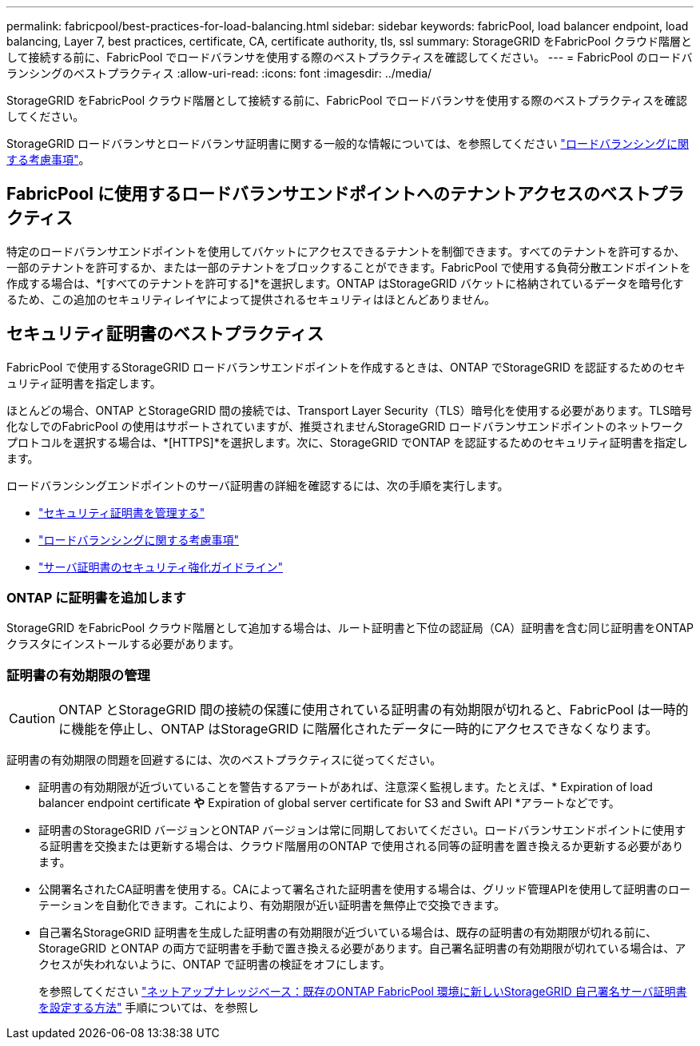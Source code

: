 ---
permalink: fabricpool/best-practices-for-load-balancing.html 
sidebar: sidebar 
keywords: fabricPool, load balancer endpoint, load balancing, Layer 7, best practices, certificate, CA, certificate authority, tls, ssl 
summary: StorageGRID をFabricPool クラウド階層として接続する前に、FabricPool でロードバランサを使用する際のベストプラクティスを確認してください。 
---
= FabricPool のロードバランシングのベストプラクティス
:allow-uri-read: 
:icons: font
:imagesdir: ../media/


[role="lead"]
StorageGRID をFabricPool クラウド階層として接続する前に、FabricPool でロードバランサを使用する際のベストプラクティスを確認してください。

StorageGRID ロードバランサとロードバランサ証明書に関する一般的な情報については、を参照してください link:../admin/managing-load-balancing.html["ロードバランシングに関する考慮事項"]。



== FabricPool に使用するロードバランサエンドポイントへのテナントアクセスのベストプラクティス

特定のロードバランサエンドポイントを使用してバケットにアクセスできるテナントを制御できます。すべてのテナントを許可するか、一部のテナントを許可するか、または一部のテナントをブロックすることができます。FabricPool で使用する負荷分散エンドポイントを作成する場合は、*[すべてのテナントを許可する]*を選択します。ONTAP はStorageGRID バケットに格納されているデータを暗号化するため、この追加のセキュリティレイヤによって提供されるセキュリティはほとんどありません。



== セキュリティ証明書のベストプラクティス

FabricPool で使用するStorageGRID ロードバランサエンドポイントを作成するときは、ONTAP でStorageGRID を認証するためのセキュリティ証明書を指定します。

ほとんどの場合、ONTAP とStorageGRID 間の接続では、Transport Layer Security（TLS）暗号化を使用する必要があります。TLS暗号化なしでのFabricPool の使用はサポートされていますが、推奨されませんStorageGRID ロードバランサエンドポイントのネットワークプロトコルを選択する場合は、*[HTTPS]*を選択します。次に、StorageGRID でONTAP を認証するためのセキュリティ証明書を指定します。

ロードバランシングエンドポイントのサーバ証明書の詳細を確認するには、次の手順を実行します。

* link:../admin/using-storagegrid-security-certificates.html["セキュリティ証明書を管理する"]
* link:../admin/managing-load-balancing.html["ロードバランシングに関する考慮事項"]
* link:../harden/hardening-guideline-for-server-certificates.html["サーバ証明書のセキュリティ強化ガイドライン"]




=== ONTAP に証明書を追加します

StorageGRID をFabricPool クラウド階層として追加する場合は、ルート証明書と下位の認証局（CA）証明書を含む同じ証明書をONTAP クラスタにインストールする必要があります。



=== 証明書の有効期限の管理


CAUTION: ONTAP とStorageGRID 間の接続の保護に使用されている証明書の有効期限が切れると、FabricPool は一時的に機能を停止し、ONTAP はStorageGRID に階層化されたデータに一時的にアクセスできなくなります。

証明書の有効期限の問題を回避するには、次のベストプラクティスに従ってください。

* 証明書の有効期限が近づいていることを警告するアラートがあれば、注意深く監視します。たとえば、* Expiration of load balancer endpoint certificate *や* Expiration of global server certificate for S3 and Swift API *アラートなどです。
* 証明書のStorageGRID バージョンとONTAP バージョンは常に同期しておいてください。ロードバランサエンドポイントに使用する証明書を交換または更新する場合は、クラウド階層用のONTAP で使用される同等の証明書を置き換えるか更新する必要があります。
* 公開署名されたCA証明書を使用する。CAによって署名された証明書を使用する場合は、グリッド管理APIを使用して証明書のローテーションを自動化できます。これにより、有効期限が近い証明書を無停止で交換できます。
* 自己署名StorageGRID 証明書を生成した証明書の有効期限が近づいている場合は、既存の証明書の有効期限が切れる前に、StorageGRID とONTAP の両方で証明書を手動で置き換える必要があります。自己署名証明書の有効期限が切れている場合は、アクセスが失われないように、ONTAP で証明書の検証をオフにします。
+
を参照してください https://kb.netapp.com/Advice_and_Troubleshooting/Hybrid_Cloud_Infrastructure/StorageGRID/How_to_configure_a_new_StorageGRID_self-signed_server_certificate_on_an_existing_ONTAP_FabricPool_deployment["ネットアップナレッジベース：既存のONTAP FabricPool 環境に新しいStorageGRID 自己署名サーバ証明書を設定する方法"^] 手順については、を参照し


